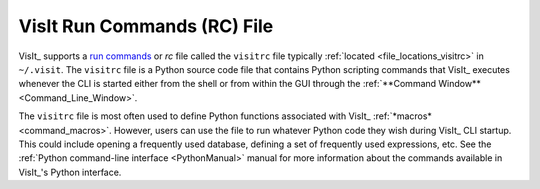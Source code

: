 .. _visitrc_file:

VisIt Run Commands (RC) File
----------------------------

VisIt_ supports a `run commands <https://en.wikipedia.org/wiki/Run_commands>`_
or *rc* file called the ``visitrc`` file typically
:ref:`located <file_locations_visitrc>` in ``~/.visit``.  The ``visitrc`` file
is a Python source code file that contains Python scripting commands that VisIt_
executes whenever the CLI is started either from the shell or from within the
GUI through the :ref:`**Command Window** <Command_Line_Window>`.

The ``visitrc`` file is most often used to define Python functions associated
with VisIt_ :ref:`*macros* <command_macros>`. However, users can use the file to
run whatever Python code they wish during VisIt_ CLI startup.  This could include
opening a frequently used database, defining a set of frequently used expressions,
etc. See the :ref:`Python command-line interface <PythonManual>` manual for more
information about the commands available in VisIt_'s Python interface.
